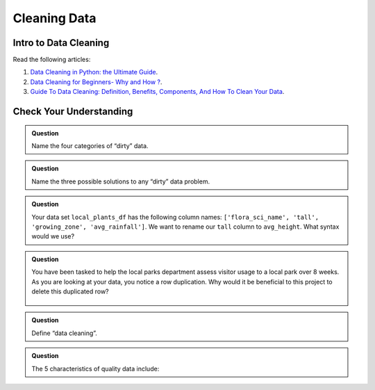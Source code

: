Cleaning Data 
=============

Intro to Data Cleaning
----------------------

Read the following articles:

#. `Data Cleaning in Python: the Ultimate Guide <https://towardsdatascience.com/data-cleaning-in-python-the-ultimate-guide-2020-c63b88bf0a0d>`__.
#. `Data Cleaning for Beginners- Why and How ? <https://www.analyticsvidhya.com/blog/2021/04/data-cleaning-for-beginners-why-and-how/>`__.
#. `Guide To Data Cleaning: Definition, Benefits, Components, And How To Clean Your Data <https://www.tableau.com/learn/articles/what-is-data-cleaning>`__.

Check Your Understanding
------------------------

.. admonition:: Question

   Name the four categories of “dirty” data.

.. admonition:: Question

   Name the three possible solutions to any “dirty” data problem.

.. admonition:: Question

   Your data set ``local_plants_df`` has the following column names: ``['flora_sci_name', 'tall', 
   'growing_zone', 'avg_rainfall']``.  We want to rename our ``tall`` column to ``avg_height``.  
   What syntax would we use?

.. admonition:: Question

   You have been tasked to help the local parks department assess visitor usage to a local park 
   over 8 weeks.  As you are looking at your data, you notice a row duplication.  Why would it be 
   beneficial to this project to delete this duplicated row?

   .. figure:: figures/parkVisitorUsage.png
      :alt: DataFrame showing name of park, location, week of, and number of guests. There are multiple rows with some duplication.

.. admonition:: Question

   Define “data cleaning”.

.. admonition:: Question

   The 5 characteristics of quality data include:
